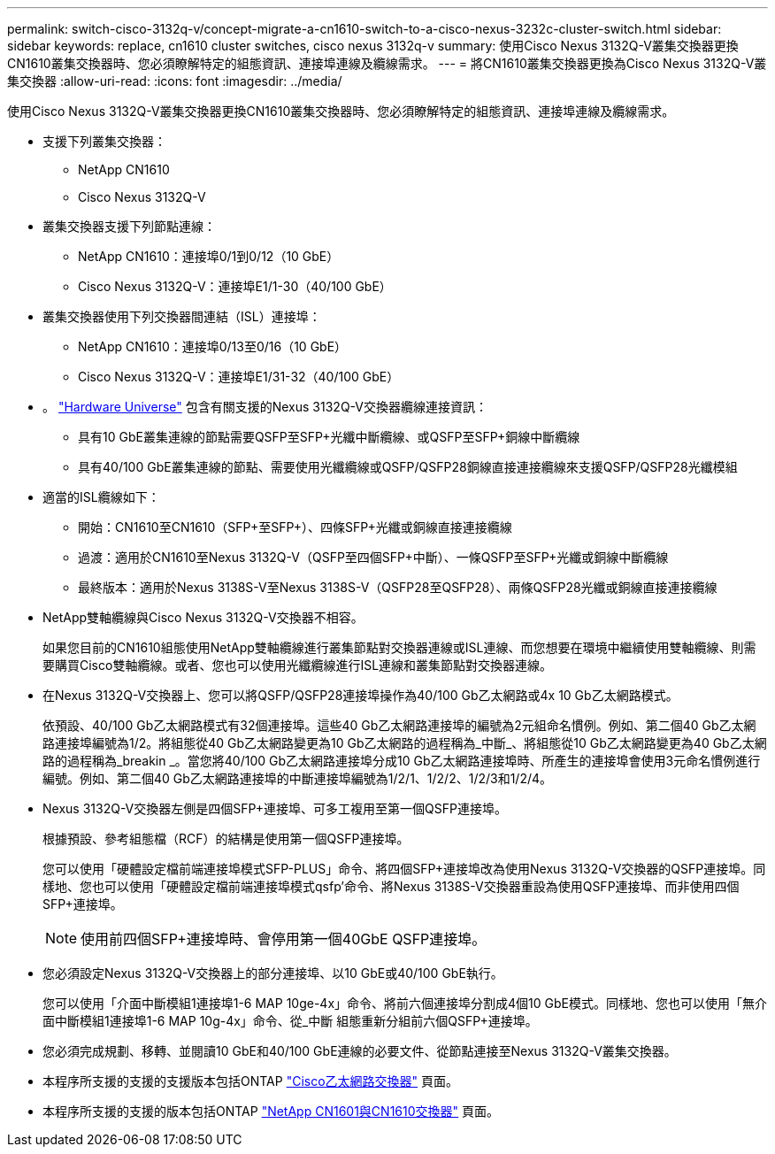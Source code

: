 ---
permalink: switch-cisco-3132q-v/concept-migrate-a-cn1610-switch-to-a-cisco-nexus-3232c-cluster-switch.html 
sidebar: sidebar 
keywords: replace, cn1610 cluster switches, cisco nexus 3132q-v 
summary: 使用Cisco Nexus 3132Q-V叢集交換器更換CN1610叢集交換器時、您必須瞭解特定的組態資訊、連接埠連線及纜線需求。 
---
= 將CN1610叢集交換器更換為Cisco Nexus 3132Q-V叢集交換器
:allow-uri-read: 
:icons: font
:imagesdir: ../media/


[role="lead"]
使用Cisco Nexus 3132Q-V叢集交換器更換CN1610叢集交換器時、您必須瞭解特定的組態資訊、連接埠連線及纜線需求。

* 支援下列叢集交換器：
+
** NetApp CN1610
** Cisco Nexus 3132Q-V


* 叢集交換器支援下列節點連線：
+
** NetApp CN1610：連接埠0/1到0/12（10 GbE）
** Cisco Nexus 3132Q-V：連接埠E1/1-30（40/100 GbE）


* 叢集交換器使用下列交換器間連結（ISL）連接埠：
+
** NetApp CN1610：連接埠0/13至0/16（10 GbE）
** Cisco Nexus 3132Q-V：連接埠E1/31-32（40/100 GbE）


* 。 link:https://hwu.netapp.com/["Hardware Universe"^] 包含有關支援的Nexus 3132Q-V交換器纜線連接資訊：
+
** 具有10 GbE叢集連線的節點需要QSFP至SFP+光纖中斷纜線、或QSFP至SFP+銅線中斷纜線
** 具有40/100 GbE叢集連線的節點、需要使用光纖纜線或QSFP/QSFP28銅線直接連接纜線來支援QSFP/QSFP28光纖模組


* 適當的ISL纜線如下：
+
** 開始：CN1610至CN1610（SFP+至SFP+）、四條SFP+光纖或銅線直接連接纜線
** 過渡：適用於CN1610至Nexus 3132Q-V（QSFP至四個SFP+中斷）、一條QSFP至SFP+光纖或銅線中斷纜線
** 最終版本：適用於Nexus 3138S-V至Nexus 3138S-V（QSFP28至QSFP28）、兩條QSFP28光纖或銅線直接連接纜線


* NetApp雙軸纜線與Cisco Nexus 3132Q-V交換器不相容。
+
如果您目前的CN1610組態使用NetApp雙軸纜線進行叢集節點對交換器連線或ISL連線、而您想要在環境中繼續使用雙軸纜線、則需要購買Cisco雙軸纜線。或者、您也可以使用光纖纜線進行ISL連線和叢集節點對交換器連線。

* 在Nexus 3132Q-V交換器上、您可以將QSFP/QSFP28連接埠操作為40/100 Gb乙太網路或4x 10 Gb乙太網路模式。
+
依預設、40/100 Gb乙太網路模式有32個連接埠。這些40 Gb乙太網路連接埠的編號為2元組命名慣例。例如、第二個40 Gb乙太網路連接埠編號為1/2。將組態從40 Gb乙太網路變更為10 Gb乙太網路的過程稱為_中斷_、將組態從10 Gb乙太網路變更為40 Gb乙太網路的過程稱為_breakin _。當您將40/100 Gb乙太網路連接埠分成10 Gb乙太網路連接埠時、所產生的連接埠會使用3元命名慣例進行編號。例如、第二個40 Gb乙太網路連接埠的中斷連接埠編號為1/2/1、1/2/2、1/2/3和1/2/4。

* Nexus 3132Q-V交換器左側是四個SFP+連接埠、可多工複用至第一個QSFP連接埠。
+
根據預設、參考組態檔（RCF）的結構是使用第一個QSFP連接埠。

+
您可以使用「硬體設定檔前端連接埠模式SFP-PLUS」命令、將四個SFP+連接埠改為使用Nexus 3132Q-V交換器的QSFP連接埠。同樣地、您也可以使用「硬體設定檔前端連接埠模式qsfp'命令、將Nexus 3138S-V交換器重設為使用QSFP連接埠、而非使用四個SFP+連接埠。

+

NOTE: 使用前四個SFP+連接埠時、會停用第一個40GbE QSFP連接埠。

* 您必須設定Nexus 3132Q-V交換器上的部分連接埠、以10 GbE或40/100 GbE執行。
+
您可以使用「介面中斷模組1連接埠1-6 MAP 10ge-4x」命令、將前六個連接埠分割成4個10 GbE模式。同樣地、您也可以使用「無介面中斷模組1連接埠1-6 MAP 10g-4x」命令、從_中斷 組態重新分組前六個QSFP+連接埠。

* 您必須完成規劃、移轉、並閱讀10 GbE和40/100 GbE連線的必要文件、從節點連接至Nexus 3132Q-V叢集交換器。
* 本程序所支援的支援的支援版本包括ONTAP link:http://support.netapp.com/NOW/download/software/cm_switches/["Cisco乙太網路交換器"^] 頁面。
* 本程序所支援的支援的版本包括ONTAP link:http://support.netapp.com/NOW/download/software/cm_switches_ntap/["NetApp CN1601與CN1610交換器"^] 頁面。

